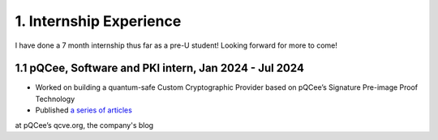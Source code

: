 .. _internship-experience:

==============================
1. Internship Experience
==============================
I have done a 7 month internship thus far as a pre-U student! Looking forward for more to come!

---------------------------------------------------------
1.1 pQCee, Software and PKI intern, Jan 2024 - Jul 2024
---------------------------------------------------------
- Worked on building a quantum-safe Custom Cryptographic Provider based on pQCee’s Signature Pre-image Proof Technology 
- Published `a series of articles <https://qcve.org/blog/microsoft-certificate-authority-can-now-issue-certificates-signed-by-quantum-resistant-ecdsa-algorithm-part-1>`__ 
at pQCee’s qcve.org, the company's blog

